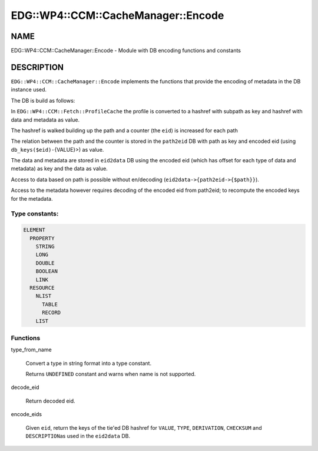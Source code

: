 
#######################################
EDG\::WP4\::CCM\::CacheManager\::Encode
#######################################


****
NAME
****


EDG::WP4::CCM::CacheManager::Encode - Module with DB encoding functions and constants


***********
DESCRIPTION
***********


\ ``EDG::WP4::CCM::CacheManager::Encode``\  implements the functions
that provide the encoding of metadata in the DB instance used.

The DB is build as follows:


In \ ``EDG::WP4::CCM::Fetch::ProfileCache``\  the profile is converted to a hashref with subpath as key and hashref with data and metadata as value.



The hashref is walked building up the path and a counter (the \ ``eid``\ ) is increased for each path



The relation between the path and the counter is stored in the \ ``path2eid``\  DB with path as key and encoded eid (using \ ``db_keys($eid)-``\ {VALUE}>) as value.



The data and metadata are stored in \ ``eid2data``\  DB using the encoded eid (which has offset for each type of data and metadata) as key and the data as value.



Access to data based on path is possible without en/decoding (\ ``eid2data->{path2eid->{$path}}``\ ).

Access to the metadata however requires decoding of the encoded eid from path2eid; to recompute
the encoded keys for the metadata.

Type constants:
===============



.. code-block:: perl

   ELEMENT
     PROPERTY
       STRING
       LONG
       DOUBLE
       BOOLEAN
       LINK
     RESOURCE
       NLIST
         TABLE
         RECORD
       LIST



Functions
=========



type_from_name
 
 Convert a type in string format into a type constant.
 
 Returns \ ``UNDEFINED``\  constant and warns when name is not supported.
 


decode_eid
 
 Return decoded eid.
 


encode_eids
 
 Given \ ``eid``\ , return the keys of the tie'ed DB hashref
 for \ ``VALUE``\ , \ ``TYPE``\ , \ ``DERIVATION``\ , \ ``CHECKSUM``\  and \ ``DESCRIPTION``\ 
 as used in the \ ``eid2data``\  DB.
 



